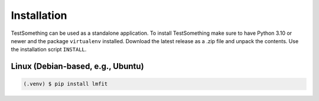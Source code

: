 ************
Installation
************

TestSomething can be used as a standalone application. To install TestSomething make sure to have Python 3.10 or newer and the package ``virtualenv`` installed. Download the latest release as a .zip file and unpack the contents. Use the installation script ``INSTALL``.




Linux (Debian-based, e.g., Ubuntu)
==================================

.. code-block:: console

   (.venv) $ pip install lmfit

